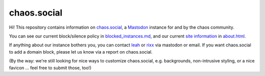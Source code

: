 chaos.social
------------

Hi! This repository contains information on chaos.social_, a Mastodon_ instance for
and by the chaos community.

You can see our current block/silence policy in blocked_instances.md_, and our current
`site information`_ in about.html_.

If anything about our instance bothers you, you can contact leah_ or rixx_ via mastodon
or email. If you want chaos.social to add a domain block, please let us know via a
report on chaos.social.

(By the way: we're still looking for nice ways to customize chaos.social, e.g. backgrounds,
non-intrusive styling, or a nice favicon … feel free to submit those, too!)


.. _about.html: https://github.com/chaossocial/about/blob/master/about.html
.. _blocked_instances.md: https://github.com/chaossocial/about/blob/master/blocked_instances.md
.. _chaos.social: https://chaos.social/
.. _leah: https://chaos.social/@leah
.. _Mastodon: https://github.com/tootsuite/mastodon
.. _rixx: https://chaos.social/@rixx
.. _site information: https://chaos.social/about/more
